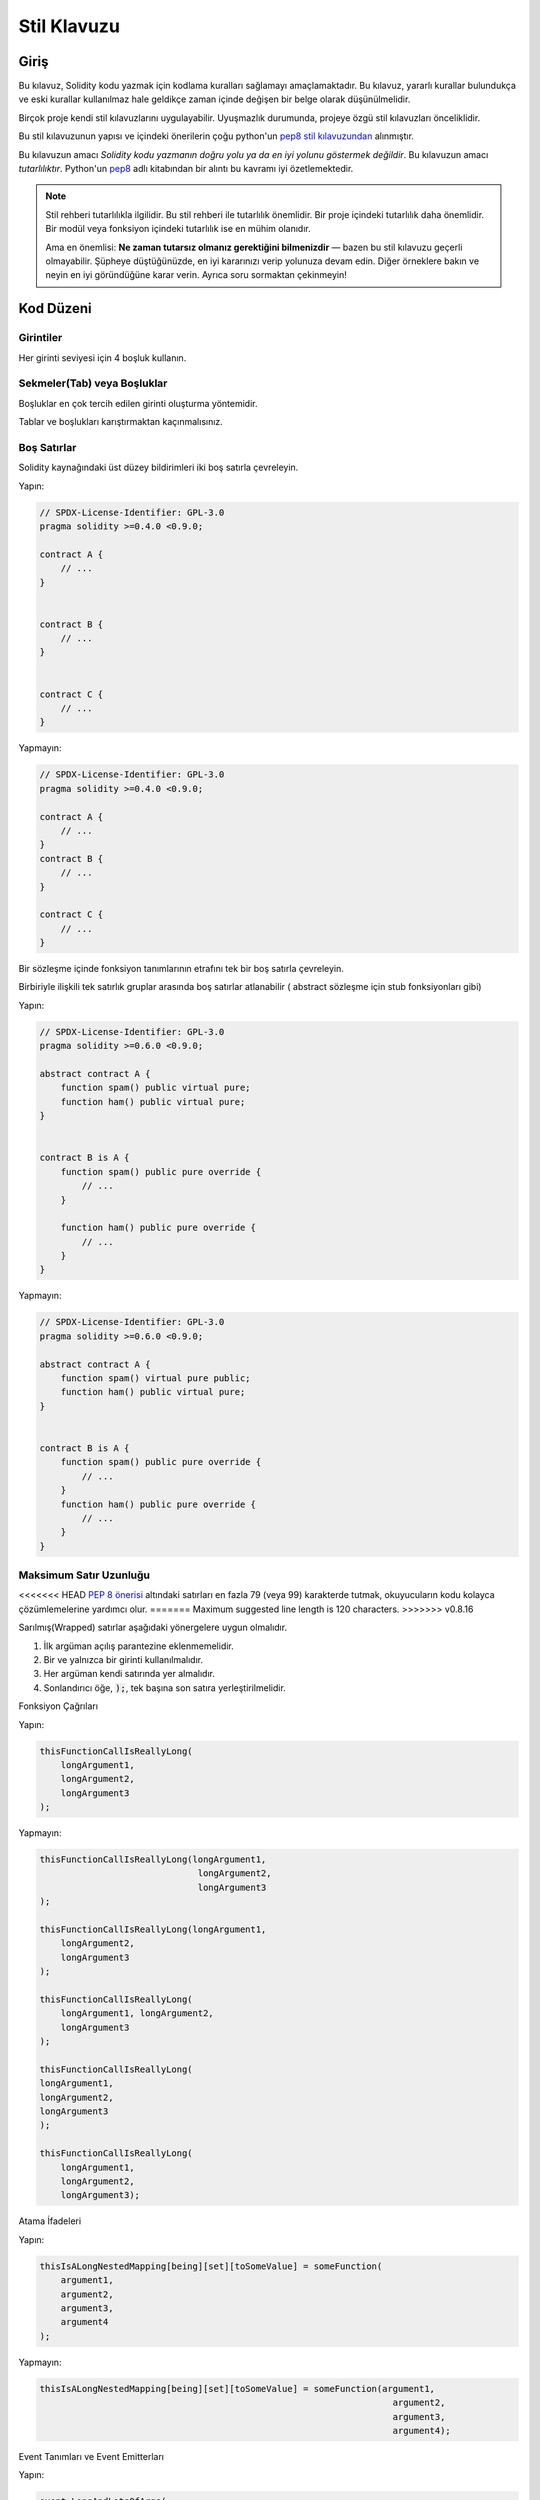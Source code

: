 .. index:: style, coding style

#############
Stil Klavuzu
#############

************
Giriş
************

Bu kılavuz, Solidity kodu yazmak için kodlama kuralları sağlamayı amaçlamaktadır.
Bu kılavuz, yararlı kurallar bulundukça ve eski kurallar kullanılmaz hale geldikçe zaman içinde değişen bir belge olarak düşünülmelidir.

Birçok proje kendi stil kılavuzlarını uygulayabilir.  Uyuşmazlık durumunda, projeye özgü stil kılavuzları önceliklidir.

Bu stil kılavuzunun yapısı ve içindeki önerilerin çoğu python'un `pep8 stil kılavuzundan <https://www.python.org/dev/peps/pep-0008/>`_ alınmıştır.

Bu kılavuzun amacı *Solidity kodu yazmanın doğru yolu ya da en iyi yolunu göstermek değildir*.  Bu kılavuzun amacı *tutarlılıktır*.  Python'un `pep8 <https://www.python.org/dev/peps/pep-0008/#a-foolish consistency-is-the-hobgoblin-of-little-minds>`_ adlı kitabından bir alıntı bu kavramı iyi özetlemektedir.

.. note::

    Stil rehberi tutarlılıkla ilgilidir. Bu stil rehberi ile tutarlılık önemlidir. Bir proje içindeki tutarlılık daha önemlidir. Bir modül veya fonksiyon içindeki tutarlılık ise en mühim olanıdır.

    Ama en önemlisi: **Ne zaman tutarsız olmanız gerektiğini bilmenizdir** — bazen bu stil kılavuzu geçerli olmayabilir. Şüpheye düştüğünüzde, en iyi kararınızı verip yolunuza devam edin. Diğer örneklere bakın ve neyin en iyi göründüğüne karar verin. Ayrıca soru sormaktan çekinmeyin!

***********
Kod Düzeni
***********


Girintiler
===========

Her girinti seviyesi için 4 boşluk kullanın.

Sekmeler(Tab) veya Boşluklar
============================

Boşluklar en çok tercih edilen girinti oluşturma yöntemidir.

Tablar ve boşlukları karıştırmaktan kaçınmalısınız.

Boş Satırlar
===========

Solidity kaynağındaki üst düzey bildirimleri iki boş satırla çevreleyin.

Yapın:

.. code-block:: solidity

    // SPDX-License-Identifier: GPL-3.0
    pragma solidity >=0.4.0 <0.9.0;

    contract A {
        // ...
    }


    contract B {
        // ...
    }


    contract C {
        // ...
    }

Yapmayın:

.. code-block:: solidity

    // SPDX-License-Identifier: GPL-3.0
    pragma solidity >=0.4.0 <0.9.0;

    contract A {
        // ...
    }
    contract B {
        // ...
    }

    contract C {
        // ...
    }

Bir sözleşme içinde fonksiyon tanımlarının etrafını tek bir boş satırla çevreleyin.

Birbiriyle ilişkili tek satırlık gruplar arasında boş satırlar atlanabilir ( abstract sözleşme için stub fonksiyonları gibi)

Yapın:

.. code-block:: solidity

    // SPDX-License-Identifier: GPL-3.0
    pragma solidity >=0.6.0 <0.9.0;

    abstract contract A {
        function spam() public virtual pure;
        function ham() public virtual pure;
    }


    contract B is A {
        function spam() public pure override {
            // ...
        }

        function ham() public pure override {
            // ...
        }
    }

Yapmayın:

.. code-block:: solidity

    // SPDX-License-Identifier: GPL-3.0
    pragma solidity >=0.6.0 <0.9.0;

    abstract contract A {
        function spam() virtual pure public;
        function ham() public virtual pure;
    }


    contract B is A {
        function spam() public pure override {
            // ...
        }
        function ham() public pure override {
            // ...
        }
    }

.. _maximum_line_length:

Maksimum Satır Uzunluğu
=========================

<<<<<<< HEAD
`PEP 8 önerisi <https://www.python.org/dev/peps/pep-0008/#maximum-line-length>`_ altındaki satırları en fazla 79 (veya 99) karakterde tutmak, okuyucuların kodu kolayca çözümlemelerine yardımcı olur.
=======
Maximum suggested line length is 120 characters.
>>>>>>> v0.8.16

Sarılmış(Wrapped) satırlar aşağıdaki yönergelere uygun olmalıdır.

1. İlk argüman açılış parantezine eklenmemelidir.
2. Bir ve yalnızca bir girinti kullanılmalıdır.
3. Her argüman kendi satırında yer almalıdır.
4. Sonlandırıcı öğe, :code:`);`, tek başına son satıra yerleştirilmelidir.

Fonksiyon Çağrıları

Yapın:

.. code-block:: solidity

    thisFunctionCallIsReallyLong(
        longArgument1,
        longArgument2,
        longArgument3
    );

Yapmayın:

.. code-block:: solidity

    thisFunctionCallIsReallyLong(longArgument1,
                                  longArgument2,
                                  longArgument3
    );

    thisFunctionCallIsReallyLong(longArgument1,
        longArgument2,
        longArgument3
    );

    thisFunctionCallIsReallyLong(
        longArgument1, longArgument2,
        longArgument3
    );

    thisFunctionCallIsReallyLong(
    longArgument1,
    longArgument2,
    longArgument3
    );

    thisFunctionCallIsReallyLong(
        longArgument1,
        longArgument2,
        longArgument3);

Atama İfadeleri

Yapın:

.. code-block:: solidity

    thisIsALongNestedMapping[being][set][toSomeValue] = someFunction(
        argument1,
        argument2,
        argument3,
        argument4
    );

Yapmayın:

.. code-block:: solidity

    thisIsALongNestedMapping[being][set][toSomeValue] = someFunction(argument1,
                                                                       argument2,
                                                                       argument3,
                                                                       argument4);

Event Tanımları ve Event Emitterları

Yapın:

.. code-block:: solidity

    event LongAndLotsOfArgs(
        address sender,
        address recipient,
        uint256 publicKey,
        uint256 amount,
        bytes32[] options
    );

    LongAndLotsOfArgs(
        sender,
        recipient,
        publicKey,
        amount,
        options
    );

Yapmayın:

.. code-block:: solidity

    event LongAndLotsOfArgs(address sender,
                            address recipient,
                            uint256 publicKey,
                            uint256 amount,
                            bytes32[] options);

    LongAndLotsOfArgs(sender,
                      recipient,
                      publicKey,
                      amount,
                      options);

Kaynak Dosya Encoding
=====================

UTF-8 yada ASCII encoding tercih edilir.

Imports (İçe Aktarmalar)
============================

İçe aktarma ifadeleri her zaman dosyanın en üstüne yerleştirilmelidir.

Yapın:

.. code-block:: solidity

    // SPDX-License-Identifier: GPL-3.0
    pragma solidity >=0.4.0 <0.9.0;

    import "./Owned.sol";

    contract A {
        // ...
    }


    contract B is Owned {
        // ...
    }

Yapmayın:

.. code-block:: solidity

    // SPDX-License-Identifier: GPL-3.0
    pragma solidity >=0.4.0 <0.9.0;

    contract A {
        // ...
    }


    import "./Owned.sol";


    contract B is Owned {
        // ...
    }

Fonksiyonların Sıralaması
=========================

Sıralandırma, okuyucuların hangi fonksiyonları çağırabileceklerini belirlemelerine ve constructor ve fallback tanımlamalarını daha kolay bulmalarına yardımcı olur.

Fonksiyonlar görünürlük durumlarına göre gruplandırılmalı ve sıralanmalıdır:

- constructor
- receive fonksiyon (eğer mevcutsa)
- fallback fonksiyon (eğer mevcutsa)
- external
- public
- internal
- private

Bir gruplandırma yaparken, ``view`` ve ``pure`` fonksiyonlarını en sona yerleştirin.

Yapın:

.. code-block:: solidity

    // SPDX-License-Identifier: GPL-3.0
    pragma solidity >=0.7.0 <0.9.0;
    contract A {
        constructor() {
            // ...
        }

        receive() external payable {
            // ...
        }

        fallback() external {
            // ...
        }

        // External functions
        // ...

        // External functions that are view
        // ...

        // External functions that are pure
        // ...

        // Public functions
        // ...

        // Internal functions
        // ...

        // Private functions
        // ...
    }

Yapmayın:

.. code-block:: solidity

    // SPDX-License-Identifier: GPL-3.0
    pragma solidity >=0.7.0 <0.9.0;
    contract A {

        // External functions
        // ...

        fallback() external {
            // ...
        }
        receive() external payable {
            // ...
        }

        // Private functions
        // ...

        // Public functions
        // ...

        constructor() {
            // ...
        }

        // Internal functions
        // ...
    }

İfadelerde Boşluk Bırakma
=========================

Aşağıdaki durumlarda gereksiz boşluk bırakmaktan kaçının:

Tek satırlık fonksiyon tanımlamaları hariç olmak üzere, parantez, köşeli parantez veya ayraçların hemen içinde.

Yapın:

.. code-block:: solidity

    spam(ham[1], Coin({name: "ham"}));

Yapmayın:

.. code-block:: solidity

    spam( ham[ 1 ], Coin( { name: "ham" } ) );

İstisna:

.. code-block:: solidity

    function singleLine() public { spam(); }

Virgülden, noktalı virgülden hemen önce:

Yapın:

.. code-block:: solidity

    function spam(uint i, Coin coin) public;

Yapmayın:

.. code-block:: solidity

    function spam(uint i , Coin coin) public ;

Bir atama veya başka bir operatörün etrafında, diğeriyle hizalamak için birden fazla boşluk:

Yapın:

.. code-block:: solidity

    x = 1;
    y = 2;
    longVariable = 3;

Yapmayın:

.. code-block:: solidity

    x            = 1;
    y            = 2;
    longVariable = 3;

receive ve fallback fonksiyonlarına boşluk eklemeyin:

Yapın:

.. code-block:: solidity

    receive() external payable {
        ...
    }

    fallback() external {
        ...
    }

Yapmayın:

.. code-block:: solidity

    receive () external payable {
        ...
    }

    fallback () external {
        ...
    }


Kontrol Yapıları (Control Structures)
=====================================

Bir sözleşmenin, kütüphanenin, fonksiyonların ve struct'ların gövdelerini belirten parantezler:

* Bildirim (Declaration) ile aynı satırda açılmalıdır
* Bildirimin başlangıcıyla aynı girinti seviyesinde kendi satırlarında kapanmalıdır.
* Açılış parantezinden önce tek bir boşluk bırakılmalıdır.

Yapın:

.. code-block:: solidity

    // SPDX-License-Identifier: GPL-3.0
    pragma solidity >=0.4.0 <0.9.0;

    contract Coin {
        struct Bank {
            address owner;
            uint balance;
        }
    }

Yapmayın:

.. code-block:: solidity

    // SPDX-License-Identifier: GPL-3.0
    pragma solidity >=0.4.0 <0.9.0;

    contract Coin
    {
        struct Bank {
            address owner;
            uint balance;
        }
    }

Aynı öneriler ``if``, ``else``, ``while`` ve ``for`` kontrol yapıları için de geçerlidir.

Ayrıca, ``if``, ``while`` ve ``for`` kontrol yapıları ile koşulu temsil eden parantez bloğu arasında tek bir boşluk ve koşullu parantez bloğu ile açılış parantezi arasında tek bir boşluk olmalıdır.

Yapın:

.. code-block:: solidity

    if (...) {
        ...
    }

    for (...) {
        ...
    }

Yapmayın:

.. code-block:: solidity

    if (...)
    {
        ...
    }

    while(...){
    }

    for (...) {
        ...;}

Gövdesi tek bir ifade içeren kontrol yapıları için, parantezleri atlamak *eğer* ifade tek bir satırda yer alıyorsa uygundur.

Yapın:

.. code-block:: solidity

    if (x < 10)
        x += 1;

Yapmayın:

.. code-block:: solidity

    if (x < 10)
        someArray.push(Coin({
            name: 'spam',
            value: 42
        }));

Bir ``else`` veya ``else if`` ibaresi içeren ``if`` blokları için, ``else`` ibaresi ``if`` ibaresinin kapanış paranteziyle aynı satıra yerleştirilmelidir. Bu, diğer blok benzeri yapıların kurallarına kıyasla bir istisnadır.

Yapın:

.. code-block:: solidity

    if (x < 3) {
        x += 1;
    } else if (x > 7) {
        x -= 1;
    } else {
        x = 5;
    }


    if (x < 3)
        x += 1;
    else
        x -= 1;

Yapmayın:

.. code-block:: solidity

    if (x < 3) {
        x += 1;
    }
    else {
        x -= 1;
    }

Fonksiyon Tanımlamaları
=============================

Kısa fonksiyon bildirimleri için, fonksiyon gövdesinin açılış ayracının fonksiyon bildirimiyle aynı satırda tutulması önerilir.

Kapanış parantezi fonksiyon bildirimi ile aynı girinti seviyesinde olmalıdır.

Açılış ayracından önce tek bir boşluk bırakılmalıdır.

Yapın:

.. code-block:: solidity

    function increment(uint x) public pure returns (uint) {
        return x + 1;
    }

    function increment(uint x) public pure onlyOwner returns (uint) {
        return x + 1;
    }

Yapmayın:

.. code-block:: solidity

    function increment(uint x) public pure returns (uint)
    {
        return x + 1;
    }

    function increment(uint x) public pure returns (uint){
        return x + 1;
    }

    function increment(uint x) public pure returns (uint) {
        return x + 1;
        }

    function increment(uint x) public pure returns (uint) {
        return x + 1;}

Bir fonksiyon için modifier sırası şöyle olmalıdır:

1. Visibility
2. Mutability
3. Virtual
4. Override
5. Custom modifiers

Yapın:

.. code-block:: solidity

    function balance(uint from) public view override returns (uint)  {
        return balanceOf[from];
    }

    function shutdown() public onlyOwner {
        selfdestruct(owner);
    }

Yapmayın:

.. code-block:: solidity

    function balance(uint from) public override view returns (uint)  {
        return balanceOf[from];
    }

    function shutdown() onlyOwner public {
        selfdestruct(owner);
    }

Uzun fonksiyon bildirimleri için, her argümanın fonksiyon gövdesiyle aynı girinti seviyesinde kendi satırına bırakılması önerilir.  Kapanış parantezi ve açılış parantezi de fonksiyon bildirimi ile aynı girinti seviyesinde kendi satırlarına yerleştirilmelidir.

Yapın:

.. code-block:: solidity

    function thisFunctionHasLotsOfArguments(
        address a,
        address b,
        address c,
        address d,
        address e,
        address f
    )
        public
    {
        doSomething();
    }

Yapmayın:

.. code-block:: solidity

    function thisFunctionHasLotsOfArguments(address a, address b, address c,
        address d, address e, address f) public {
        doSomething();
    }

    function thisFunctionHasLotsOfArguments(address a,
                                            address b,
                                            address c,
                                            address d,
                                            address e,
                                            address f) public {
        doSomething();
    }

    function thisFunctionHasLotsOfArguments(
        address a,
        address b,
        address c,
        address d,
        address e,
        address f) public {
        doSomething();
    }

Uzun bir fonksiyon bildiriminde modifier'lar varsa, her modifier kendi satırına bırakılmalıdır.

Yapın:

.. code-block:: solidity

    function thisFunctionNameIsReallyLong(address x, address y, address z)
        public
        onlyOwner
        priced
        returns (address)
    {
        doSomething();
    }

    function thisFunctionNameIsReallyLong(
        address x,
        address y,
        address z
    )
        public
        onlyOwner
        priced
        returns (address)
    {
        doSomething();
    }

Yapmayın:

.. code-block:: solidity

    function thisFunctionNameIsReallyLong(address x, address y, address z)
                                          public
                                          onlyOwner
                                          priced
                                          returns (address) {
        doSomething();
    }

    function thisFunctionNameIsReallyLong(address x, address y, address z)
        public onlyOwner priced returns (address)
    {
        doSomething();
    }

    function thisFunctionNameIsReallyLong(address x, address y, address z)
        public
        onlyOwner
        priced
        returns (address) {
        doSomething();
    }

Çok satırlı çıktı parametreleri ve return ifadeleri, :ref:`Maximum Line Length <maximum_line_length>` bölümünde bulunan uzun satırları çevrelemek için önerilen aynı stili izlemelidir.

Yapın:

.. code-block:: solidity

    function thisFunctionNameIsReallyLong(
        address a,
        address b,
        address c
    )
        public
        returns (
            address someAddressName,
            uint256 LongArgument,
            uint256 Argument
        )
    {
        doSomething()

        return (
            veryLongReturnArg1,
            veryLongReturnArg2,
            veryLongReturnArg3
        );
    }

Yapmayın:

.. code-block:: solidity

    function thisFunctionNameIsReallyLong(
        address a,
        address b,
        address c
    )
        public
        returns (address someAddressName,
                 uint256 LongArgument,
                 uint256 Argument)
    {
        doSomething()

        return (veryLongReturnArg1,
                veryLongReturnArg1,
                veryLongReturnArg1);
    }

Tabanları argüman gerektiren inherited sözleşmelerdeki constructor fonksiyonları için, fonksiyon bildirimi uzunsa veya okunması zorsa, temel constructor'ların modifier'larla aynı şekilde yeni satırlara bırakılması önerilir.

Yapın:

.. code-block:: solidity

    // SPDX-License-Identifier: GPL-3.0
    pragma solidity >=0.7.0 <0.9.0;
    // Base contracts just to make this compile
    contract B {
        constructor(uint) {
        }
    }


    contract C {
        constructor(uint, uint) {
        }
    }


    contract D {
        constructor(uint) {
        }
    }


    contract A is B, C, D {
        uint x;

        constructor(uint param1, uint param2, uint param3, uint param4, uint param5)
            B(param1)
            C(param2, param3)
            D(param4)
        {
            // do something with param5
            x = param5;
        }
    }

Yapmayın:

.. code-block:: solidity

    // SPDX-License-Identifier: GPL-3.0
    pragma solidity >=0.7.0 <0.9.0;

    // Base contracts just to make this compile
    contract B {
        constructor(uint) {
        }
    }


    contract C {
        constructor(uint, uint) {
        }
    }


    contract D {
        constructor(uint) {
        }
    }


    contract A is B, C, D {
        uint x;

        constructor(uint param1, uint param2, uint param3, uint param4, uint param5)
        B(param1)
        C(param2, param3)
        D(param4) {
            x = param5;
        }
    }


    contract X is B, C, D {
        uint x;

        constructor(uint param1, uint param2, uint param3, uint param4, uint param5)
            B(param1)
            C(param2, param3)
            D(param4) {
                x = param5;
            }
    }


Kısa fonksiyonları tek bir ifadeyle bildirirken, bunu tek bir satırda yapmaya izin verilir.

İzin verilebilir:

.. code-block:: solidity

    function shortFunction() public { doSomething(); }

Fonksiyon bildirimleri için bu kılavuzun amacı okunabilirliği artırmaktır. Bu kılavuz, fonksiyon bildirimleri için olası tüm olasılıkları kapsamaya çalışmadığından, yazarlar en iyi kararlarını vermelidir.

Mappingler
==========

Değişken bildirimlerinde, ``mapping`` anahtar sözcüğünü türünden bir boşlukla ayırmayın. İç içe geçmiş ``mapping`` anahtar sözcüğünü türünden boşluk ile ayırmayın.

Yapın:

.. code-block:: solidity

    mapping(uint => uint) map;
    mapping(address => bool) registeredAddresses;
    mapping(uint => mapping(bool => Data[])) public data;
    mapping(uint => mapping(uint => s)) data;

Yapmayın:

.. code-block:: solidity

    mapping (uint => uint) map;
    mapping( address => bool ) registeredAddresses;
    mapping (uint => mapping (bool => Data[])) public data;
    mapping(uint => mapping (uint => s)) data;

Değişken Bildirimleri
=====================

Dizi değişkenlerinin bildirimlerinde tür ile parantezler arasında boşluk olmamalıdır.

Yapın:

.. code-block:: solidity

    uint[] x;

Yapmayın:

.. code-block:: solidity

    uint [] x;


Diğer Öneriler 
=====================

* Stringler tek tırnak yerine çift tırnak ile alıntılanmalıdır.

Yapın:

.. code-block:: solidity

    str = "foo";
    str = "Hamlet says, 'To be or not to be...'";

Yapmayın:

.. code-block:: solidity

    str = 'bar';
    str = '"Be yourself; everyone else is already taken." -Oscar Wilde';

* Operatörleri her iki tarafta tek bir boşlukla çevrelendirmelisiniz.

Yapın:

.. code-block:: solidity
    :force:

    x = 3;
    x = 100 / 10;
    x += 3 + 4;
    x |= y && z;

Yapmayın:

.. code-block:: solidity
    :force:

    x=3;
    x = 100/10;
    x += 3+4;
    x |= y&&z;

* Diğerlerinden daha yüksek önceliğe sahip operatörler, önceliği belirtmek için çevreleyen beyaz boşluğu kaldırabilir.  Bunun amacı, karmaşık ifadeler için daha iyi okunabilirlik sağlamaktır. Bir operatörün her iki tarafında da her zaman aynı miktarda boşluk kullanmalısınız:

Yapın:

.. code-block:: solidity

    x = 2**3 + 5;
    x = 2*y + 3*z;
    x = (a+b) * (a-b);

Yapmayın:

.. code-block:: solidity

    x = 2** 3 + 5;
    x = y+z;
    x +=1;

***************
Yerleşim Sırası
***************

Sözleşme unsurlarını aşağıdaki sıraya göre düzenleyin:

1. Pragma ifadeleri
2. Import ifadeleri
3. Interface'ler
4. Library'ler
5. Sözleşmeler

Her bir sözleşme, kütüphane veya arayüzün içinde aşağıdaki sıralamayı kullanın:

1. Type bildirimleri
2. Durum değişkenleri
3. Event'ler
4. Modifier'lar
5. Fonksiyonlar

.. note::

    Türleri, event'lerde veya durum değişkenlerinde kullanımlarına yakın bir yerde bildirmek daha anlaşılır 
    olabilir.

********************
Adlandırma Kuralları
********************

Adlandırma kuralları benimsendiğinde ve geniş çapta kullanıldığında güçlüdür.  Farklı konvansiyonların kullanımı, aksi takdirde hemen elde edilemeyecek önemli *meta* bilgileri aktarabilir.

Burada verilen adlandırma önerileri okunabilirliği artırmayı amaçlamaktadır ve bu nedenle kural değil, daha ziyade nesnelerin adları aracılığıyla en fazla bilgiyi iletmeye yardımcı olacak kılavuzlardır.

Son olarak, bir kod tabanı içindeki tutarlılık her zaman bu belgede özetlenen kuralların yerine geçmelidir.


Adlandırma Stili
====================

Karışıklığı önlemek için, farklı adlandırma stillerine atıfta bulunmak üzere aşağıdaki adlar kullanılacaktır.

* ``b`` (tek küçük harf)
* ``B`` (tek büyük harf)
* ``lowercase``
* ``UPPERCASE``
* ``UPPER_CASE_WITH_UNDERSCORES``
* ``CapitalizedWords`` (veya CapWords)
* ``mixedCase`` (ilk küçük harf karakteri ile CapitalizedWords`den farklıdır!)

.. note:: CapWords'te baş harfleri kullanırken, baş harflerin tüm harflerini büyük yazın. Bu nedenle HTTPServerError, HttpServerError adlandırmasından daha iyidir. MixedCase'de baş harfleri kullanırken, baş harflerin tüm harflerini büyük yazın, ancak ismin başındaysa ilk harfi küçük tutun. Bu nedenle xmlHTTPRequest, XMLHTTPRequest adlandırmasından daha iyidir.


Uzak Durulması Gereken İsimler
===============================

* ``l`` - Küçük harf le
* ``O`` - Büyük harf o
* ``I`` - Büyük harf I

Bunlardan hiçbirini tek harfli değişken adları için kullanmayın.  Bunlar genellikle
bir ve sıfır rakamlarından ayırt edilemez.


Sözleşme ve Kütüphane Adları
================================

* Sözleşmeler ve kütüphaneler CapWords stili kullanılarak adlandırılmalıdır. Örnekler: ``SimpleToken``, ``SmartBank``, ``CertificateHashRepository``, ``Player``, ``Congress``, ``Owned``.
* Sözleşme ve kütüphane adları da dosya adlarıyla eşleşmelidir.
* Bir sözleşme dosyası birden fazla sözleşme ve/veya kütüphane içeriyorsa, dosya adı *çekirdek sözleşme* ile eşleşmelidir. Ancak kaçınılması mümkünse bu önerilmez.

Aşağıdaki örnekte gösterildiği gibi, sözleşme adı ``Congress`` ve kütüphane adı ``Owned`` ise, ilişkili dosya adları ``Congress.sol`` ve ``Owned.sol`` olmalıdır.

Yapın:

.. code-block:: solidity

    // SPDX-License-Identifier: GPL-3.0
    pragma solidity >=0.7.0 <0.9.0;

    // Owned.sol
    contract Owned {
        address public owner;

        constructor() {
            owner = msg.sender;
        }

        modifier onlyOwner {
            require(msg.sender == owner);
            _;
        }

        function transferOwnership(address newOwner) public onlyOwner {
            owner = newOwner;
        }
    }

ve ``Congress.sol`` içinde:

.. code-block:: solidity

    // SPDX-License-Identifier: GPL-3.0
    pragma solidity >=0.4.0 <0.9.0;

    import "./Owned.sol";


    contract Congress is Owned, TokenRecipient {
        //...
    }

Yapmayın:

.. code-block:: solidity

    // SPDX-License-Identifier: GPL-3.0
    pragma solidity >=0.7.0 <0.9.0;

    // owned.sol
    contract owned {
        address public owner;

        constructor() {
            owner = msg.sender;
        }

        modifier onlyOwner {
            require(msg.sender == owner);
            _;
        }

        function transferOwnership(address newOwner) public onlyOwner {
            owner = newOwner;
        }
    }

ve ``Congress.sol`` içinde:

.. code-block:: solidity

    // SPDX-License-Identifier: GPL-3.0
    pragma solidity ^0.7.0;


    import "./owned.sol";


    contract Congress is owned, tokenRecipient {
        //...
    }

Struct Adları
==========================

Struct'lar CapWords stili kullanılarak adlandırılmalıdır. Örnekler: ``MyCoin``, ``Position``, ``PositionXY``.


Event Adları
==============

Event'ler CapWords stili kullanılarak adlandırılmalıdır. Örnekler: ``Deposit``, ``Transfer``, ``Approval``, ``BeforeTransfer``, ``AfterTransfer``.


Fonksiyon Adları
=================

Fonksiyonlar mixedCase kullanmalıdır. Örnekler: ``getBalance``, ``transfer``, ``verifyOwner``, ``addMember``, ``changeOwner``.


Fonksiyon Argüman Adları
==========================

Fonksiyon argümanları mixedCase kullanmalıdır. Örnekler: ``initialSupply``, ``account``, ``recipientAddress``, ``senderAddress``, ``newOwner``.

Özel bir struct üzerinde çalışan kütüphane fonksiyonları yazarken, struct ilk argüman olmalı ve her zaman ``self`` olarak adlandırılmalıdır.


Yerel ve Durum Değişkeni Adları
================================

MixedCase kullanın. Örnekler: ``totalSupply``, ``remainingSupply``, ``balancesOf``, ``creatorAddress``, ``isPreSale``, ``tokenExchangeRate``.


Constant'lar (Sabitler)
===========================

Constantlar, sözcükleri ayıran alt çizgiler ile tüm büyük harflerle adlandırılmalıdır. Örnekler: ``MAX_BLOCKS``, ``TOKEN_NAME``, ``TOKEN_TICKER``, ``CONTRACT_VERSION``.


Modifier Adları
================

MixedCase kullanın. Örnekler: ``onlyBy``, ``onlyAfter``, ``onlyDuringThePreSale``.


Enumlar
=======

Enumlar, basit tip bildirimleri tarzında, CapWords stili kullanılarak adlandırılmalıdır. Örnekler: ``TokenGroup``, ``Frame``, ``HashStyle``, ``CharacterLocation``.


Adlandırma Çakışmalarını Önleme
================================

* ``singleTrailingUnderscore_``

<<<<<<< HEAD
Bu kural, istenen adın yerleşik veya başka şekilde ayrılmış bir adla çakışması durumunda önerilir.
=======
This convention is suggested when the desired name collides with that of
an existing state variable, function, built-in or otherwise reserved name.
>>>>>>> v0.8.16

.. _style_guide_natspec:

*******
NatSpec
*******

Solidity sözleşmeleri NatSpec yorumları da içerebilir. Bunlar üçlü eğik çizgi (``///``) veya çift yıldız bloğu (``/** ... */``) ile yazılır ve doğrudan fonksiyon bildirimlerinin veya ifadelerin üzerinde kullanılmalıdır.

Örneğin, :ref:`a simple smart contract <simple-smart-contract>` sözleşmesi yorumlar eklendiğinde aşağıdaki gibi görünür:

.. code-block:: solidity

    // SPDX-License-Identifier: GPL-3.0
    pragma solidity >=0.4.16 <0.9.0;

    /// @author The Solidity Team
    /// @title A simple storage example
    contract SimpleStorage {
        uint storedData;

        /// Store `x`.
        /// @param x the new value to store
        /// @dev stores the number in the state variable `storedData`
        function set(uint x) public {
            storedData = x;
        }

        /// Return the stored value.
        /// @dev retrieves the value of the state variable `storedData`
        /// @return the stored value
        function get() public view returns (uint) {
            return storedData;
        }
    }

Solidity sözleşmelerinin tüm genel arayüzler (ABI'deki her şey) için :ref:`NatSpec <natspec>` kullanılarak tam olarak açıklanması önerilir.

Ayrıntılı açıklama için lütfen :ref:`NatSpec <natspec>` ile ilgili bölüme bakın.

